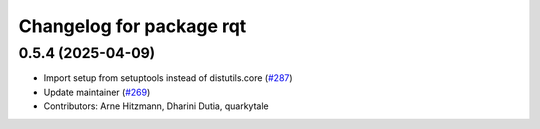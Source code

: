 ^^^^^^^^^^^^^^^^^^^^^^^^^
Changelog for package rqt
^^^^^^^^^^^^^^^^^^^^^^^^^

0.5.4 (2025-04-09)
------------------
* Import setup from setuptools instead of distutils.core (`#287 <https://github.com/ros-visualization/rqt/issues/287>`_)
* Update maintainer (`#269 <https://github.com/ros-visualization/rqt/issues/269>`_)
* Contributors: Arne Hitzmann, Dharini Dutia, quarkytale
